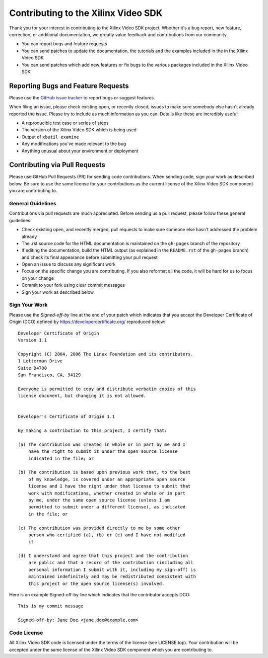 ###########################################
Contributing to the Xilinx Video SDK
###########################################

.. highlight:: none
 
Thank you for your interest in contributing to the Xilinx Video SDK project. Whether it's a bug report, new feature, correction, or additional documentation, we greatly value feedback and contributions from our community.

- You can report bugs and feature requests
- You can send patches to update the documentation, the tutorials and the examples included in the in the Xilinx Video SDK
- You can send patches which add new features or fix bugs to the various packages included in the Xilinx Video SDK

***********************************
Reporting Bugs and Feature Requests
***********************************

Please use the `GitHub issue tracker <https://github.com/Xilinx/video-sdk/issues>`_ to report bugs or suggest features.

When filing an issue, please check existing open, or recently closed, issues to make sure somebody else hasn't already reported the issue. Please try to include as much information as you can. Details like these are incredibly useful:

- A reproducible test case or series of steps
- The version of the Xilinx Video SDK which is being used
- Output of ``xbutil examine``
- Any modifications you've made relevant to the bug
- Anything unusual about your environment or deployment


******************************
Contributing via Pull Requests
******************************

Please use GitHub Pull Requests (PR) for sending code contributions. When sending code, sign your work as described below. Be sure to use the same license for your contributions as the current license of the Xilinx Video SDK component you are contributing to.

General Guidelines
==================

Contributions via pull requests are much appreciated. Before sending us a pull request, please follow these general guidelines:

- Check existing open, and recently merged, pull requests to make sure someone else hasn't addressed the problem already
- The .rst source code for the HTML documentation is maintained on the ``gh-pages`` branch of the repository
- If editing the documentation, build the HTML output (as explained in the ``README.rst`` of the ``gh-pages`` branch) and check its final appearance before submitting your pull request
- Open an issue to discuss any significant work
- Focus on the specific change you are contributing. If you also reformat all the code, it will be hard for us to focus on your change
- Commit to your fork using clear commit messages
- Sign your work as described below

Sign Your Work
==============

Please use the *Signed-off-by* line at the end of your patch which indicates that you accept the Developer Certificate of Origin (DCO) defined by https://developercertificate.org/ reproduced below::

  Developer Certificate of Origin
  Version 1.1

  Copyright (C) 2004, 2006 The Linux Foundation and its contributors.
  1 Letterman Drive
  Suite D4700
  San Francisco, CA, 94129

  Everyone is permitted to copy and distribute verbatim copies of this
  license document, but changing it is not allowed.


  Developer's Certificate of Origin 1.1

  By making a contribution to this project, I certify that:

  (a) The contribution was created in whole or in part by me and I
      have the right to submit it under the open source license
      indicated in the file; or

  (b) The contribution is based upon previous work that, to the best
      of my knowledge, is covered under an appropriate open source
      license and I have the right under that license to submit that
      work with modifications, whether created in whole or in part
      by me, under the same open source license (unless I am
      permitted to submit under a different license), as indicated
      in the file; or

  (c) The contribution was provided directly to me by some other
      person who certified (a), (b) or (c) and I have not modified
      it.

  (d) I understand and agree that this project and the contribution
      are public and that a record of the contribution (including all
      personal information I submit with it, including my sign-off) is
      maintained indefinitely and may be redistributed consistent with
      this project or the open source license(s) involved.


Here is an example Signed-off-by line which indicates that the contributor accepts DCO::


  This is my commit message

  Signed-off-by: Jane Doe <jane.doe@example.com>


Code License
============

All Xilinx Video SDK code is licensed under the terms of the license (see LICENSE.top). Your contribution will be accepted under the same license of the Xilinx Video SDK component which you are contributing to.

..
  ------------
  
  © Copyright 2020-2023, Advanced Micro Devices, Inc.

  Licensed under the Apache License, Version 2.0 (the "License"); you may not use this file except in compliance with the License. You may obtain a copy of the License at
  
  http://www.apache.org/licenses/LICENSE-2.0
  
  Unless required by applicable law or agreed to in writing, software distributed under the License is distributed on an "AS IS" BASIS, WITHOUT WARRANTIES OR CONDITIONS OF ANY KIND, either express or implied. See the License for the specific language governing permissions and limitations under the License.